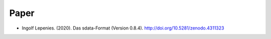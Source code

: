 Paper
-----

* Ingolf Lepenies. (2020). Das sdata-Format (Version 0.8.4). http://doi.org/10.5281/zenodo.4311323

.. image:: https://zenodo.org/badge/DOI/10.5281/zenodo.4311323.svg
   :target: https://doi.org/10.5281/zenodo.4311323